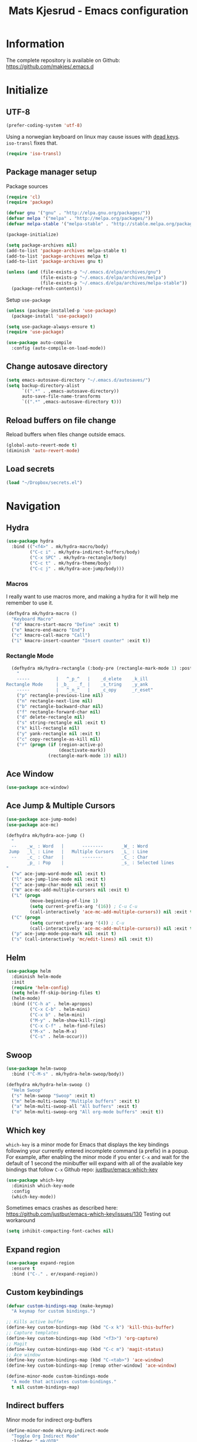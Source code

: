 #+TITLE: Mats Kjesrud - Emacs configuration
#+STARTUP: indent
#+DESCRIPTION: Loading emacs config using org-babel
#+OPTIONS: toc:nil num:nil
#+HTML_HEAD: <link rel="stylesheet" href="https://maxcdn.bootstrapcdn.com/bootstrap/3.3.7/css/bootstrap.min.css" integrity="sha384-BVYiiSIFeK1dGmJRAkycuHAHRg32OmUcww7on3RYdg4Va+PmSTsz/K68vbdEjh4u" crossorigin="anonymous">
#+HTML_HEAD: <link rel="stylesheet" href="https://maxcdn.bootstrapcdn.com/bootstrap/3.3.7/css/bootstrap-theme.min.css" integrity="sha384-rHyoN1iRsVXV4nD0JutlnGaslCJuC7uwjduW9SVrLvRYooPp2bWYgmgJQIXwl/Sp" crossorigin="anonymous">
#+HTML_HEAD: <link rel="stylesheet" href="style.css">

* Information
The complete repository is available on Github: https://github.com/makjes/.emacs.d
* Initialize
** UTF-8
#+BEGIN_SRC emacs-lisp
  (prefer-coding-system 'utf-8)
#+END_SRC
Using a norwegian keyboard on linux may cause issues with [[https://www.emacswiki.org/emacs/DeadKeys][dead keys]]. =iso-transl= fixes that.
#+BEGIN_SRC emacs-lisp
  (require 'iso-transl)
#+END_SRC

** Package manager setup
Package sources
#+BEGIN_SRC emacs-lisp
(require 'cl)
(require 'package)

(defvar gnu '("gnu" . "http://elpa.gnu.org/packages/"))
(defvar melpa '("melpa" . "http://melpa.org/packages/"))
(defvar melpa-stable '("melpa-stable" . "http://stable.melpa.org/packages/"))

(package-initialize)

(setq package-archives nil)
(add-to-list 'package-archives melpa-stable t)
(add-to-list 'package-archives melpa t)
(add-to-list 'package-archives gnu t)

(unless (and (file-exists-p "~/.emacs.d/elpa/archives/gnu")
             (file-exists-p "~/.emacs.d/elpa/archives/melpa")
             (file-exists-p "~/.emacs.d/elpa/archives/melpa-stable"))
  (package-refresh-contents))
#+END_SRC

Setup =use-package=
#+BEGIN_SRC emacs-lisp
  (unless (package-installed-p 'use-package)
    (package-install 'use-package))

  (setq use-package-always-ensure t)
  (require 'use-package)

  (use-package auto-compile
    :config (auto-compile-on-load-mode))
#+END_SRC
** Change autosave directory
#+begin_src emacs-lisp
(setq emacs-autosave-directory "~/.emacs.d/autosaves/")
(setq backup-directory-alist
      `((".*" . ,emacs-autosave-directory))
      auto-save-file-name-transforms
      `((".*" ,emacs-autosave-directory t)))
#+end_src

** Reload buffers on file change
Reload buffers when files change outside emacs.
#+BEGIN_SRC emacs-lisp
  (global-auto-revert-mode t)
  (diminish 'auto-revert-mode)
#+END_SRC

** Load secrets
#+BEGIN_SRC emacs-lisp
  (load "~/Dropbox/secrets.el")
#+END_SRC

* Navigation

** Hydra
#+BEGIN_SRC emacs-lisp
  (use-package hydra
    :bind (("<f4>" . mk/hydra-macro/body)
           ("C-c i" . mk/hydra-indirect-buffers/body)
           ("C-x SPC" . mk/hydra-rectangle/body)
           ("C-c t" . mk/hydra-theme/body)
           ("C-c j" . mk/hydra-ace-jump/body)))
#+END_SRC

*** Macros
I really want to use macros more, and making a hydra for it will help me remember to use it.
#+BEGIN_SRC emacs-lisp
  (defhydra mk/hydra-macro ()
    "Keyboard Macro"
    ("d" kmacro-start-macro "Define" :exit t)
    ("e" kmacro-end-macro "End")
    ("c" kmacro-call-macro "Call")
    ("i" kmacro-insert-counter "Insert counter" :exit t))
#+END_SRC

*** Rectangle Mode
#+BEGIN_SRC emacs-lisp
  (defhydra mk/hydra-rectangle (:body-pre (rectangle-mark-mode 1) :post (deactivate-mark))
    "
    -----          |   ^_p_^   |    _d_elete    _k_ill
Rectangle Mode     | _b_   _f_ |    _s_tring    _y_ank
    -----          |   ^_n_^   |    _c_opy      _r_eset"
    ("p" rectangle-previous-line nil)
    ("n" rectangle-next-line nil)
    ("b" rectangle-backward-char nil)
    ("f" rectangle-forward-char nil)
    ("d" delete-rectangle nil)
    ("s" string-rectangle nil :exit t)
    ("k" kill-rectangle nil)
    ("y" yank-rectangle nil :exit t)
    ("c" copy-rectangle-as-kill nil)
    ("r" (progn (if (region-active-p)
                    (deactivate-mark))
                (rectangle-mark-mode 1)) nil))
#+END_SRC

** Ace Window
#+BEGIN_SRC emacs-lisp
  (use-package ace-window)
#+END_SRC

** Ace Jump & Multiple Cursors
#+BEGIN_SRC emacs-lisp
  (use-package ace-jump-mode)
  (use-package ace-mc)

  (defhydra mk/hydra-ace-jump ()
    "
    --    _w_ : Word   |       --------       _W_ : Word
   Jump   _l_ : Line   |   Multiple Cursors   _L_ : Line
    --    _c_ : Char   |       --------       _C_ : Char
          _p_ : Pop    |                      _s_ : Selected lines
  "
    ("w" ace-jump-word-mode nil :exit t)
    ("l" ace-jump-line-mode nil :exit t)
    ("c" ace-jump-char-mode nil :exit t)
    ("W" ace-mc-add-multiple-cursors nil :exit t)
    ("L" (progn
           (move-beginning-of-line 1)
           (setq current-prefix-arg '(16)) ; C-u C-u
           (call-interactively 'ace-mc-add-multiple-cursors)) nil :exit t)
    ("C" (progn
           (setq current-prefix-arg '(4)) ; C-u
           (call-interactively 'ace-mc-add-multiple-cursors)) nil :exit t)
    ("p" ace-jump-mode-pop-mark nil :exit t)
    ("s" (call-interactively 'mc/edit-lines) nil :exit t))
#+END_SRC

** Helm
#+BEGIN_SRC emacs-lisp
  (use-package helm
    :diminish helm-mode
    :init
    (require 'helm-config)
    (setq helm-ff-skip-boring-files t)
    (helm-mode)
    :bind (("C-h a" . helm-apropos)
           ("C-x C-b" . helm-mini)
           ("C-x b" . helm-mini)
           ("M-y" . helm-show-kill-ring)
           ("C-x C-f" . helm-find-files)
           ("M-x" . helm-M-x)
           ("C-s" . helm-occur)))

#+END_SRC

** Swoop
#+BEGIN_SRC emacs-lisp
  (use-package helm-swoop
    :bind ("C-M-s" . mk/hydra-helm-swoop/body))

  (defhydra mk/hydra-helm-swoop ()
    "Helm Swoop"
    ("s" helm-swoop "Swoop" :exit t)
    ("m" helm-multi-swoop "Multiple buffers" :exit t)
    ("a" helm-multi-swoop-all "All buffers" :exit t)
    ("o" helm-multi-swoop-org "All org-mode buffers" :exit t))
#+END_SRC

** Which key
=which-key= is a minor mode for Emacs that displays the key bindings following your currently entered incomplete command (a prefix) in a popup. For example, after enabling the minor mode if you enter =C-x= and wait for the default of 1 second the minibuffer will expand with all of the available key bindings that follow =C-x=
Github repo: [[https://github.com/justbur/emacs-which-key][justbur/emacs-which-key]]
#+begin_src emacs-lisp
(use-package which-key
  :diminish which-key-mode
  :config
  (which-key-mode))
#+end_src
Sometimes emacs crashes as described here: https://github.com/justbur/emacs-which-key/issues/130
Testing out workaround
#+BEGIN_SRC emacs-lisp
  (setq inhibit-compacting-font-caches nil)
#+END_SRC
** Expand region
#+BEGIN_SRC emacs-lisp
  (use-package expand-region
    :ensure t
    :bind ("C-." . er/expand-region))
#+END_SRC

** Custom keybindings
#+begin_src emacs-lisp
  (defvar custom-bindings-map (make-keymap)
    "A keymap for custom bindings.")

  ;; Kills active buffer
  (define-key custom-bindings-map (kbd "C-x k") 'kill-this-buffer)
  ;; Capture templates
  (define-key custom-bindings-map (kbd "<f3>") 'org-capture)
  ;; Magit
  (define-key custom-bindings-map (kbd "C-c m") 'magit-status)
  ;; Ace window
  (define-key custom-bindings-map (kbd "C-<tab>") 'ace-window)
  (define-key custom-bindings-map [remap other-window] 'ace-window)

  (define-minor-mode custom-bindings-mode
    "A mode that activates custom-bindings."
    t nil custom-bindings-map)
#+end_src

** Indirect buffers
Minor mode for indirect org-buffers
#+BEGIN_SRC emacs-lisp
  (define-minor-mode mk/org-indirect-mode
    "Toggle Org Indirect Mode"
    :lighter " mk/OIB"
    :keymap (let ((map (make-sparse-keymap)))
              (define-key map [remap kill-this-buffer] 'kill-buffer-and-window)
              map))
#+END_SRC
Hydra for easily create indirect buffers
#+BEGIN_SRC emacs-lisp
  (defhydra mk/hydra-indirect-buffers ()
    "Indirect Buffers"
    ("c" clone-indirect-buffer-other-window "Clone to other window")
    ("t" (progn (org-tree-to-indirect-buffer)
                (shrink-window-horizontally (- (window-size nil t) 50))
                (other-window 1)
                (mk/org-indirect-mode)) "Org tree to indirect buffer" :exit t)
    ("m" make-indirect-buffer "Make indirect buffer")
    ("s" (shrink-window-horizontally (- (window-size nil t) 50)) "Resize window" :exit t))
#+END_SRC

* Look and feel
** General emacs settings
Change some general settings
#+BEGIN_SRC emacs-lisp
  (menu-bar-mode 0) ; Turn off menu bar
  (tool-bar-mode 0) ; Turn off tool bar
  (scroll-bar-mode 0) ; Turn off scroll bar
  (blink-cursor-mode 0) ; Stop blinking cursor
  (column-number-mode 1) ; Activate column numbers
  (show-paren-mode 1) ; Show matching parenthesis
  (delete-selection-mode 1) ; Replace selected text
  (setq inhibit-splash-screen t) ; Turn off splash screen
  (setq inhibit-startup-message t) ; Turn off startup message
  (setq initial-scratch-message nil) ; Clean the scratch buffer
  (setq default-directory (concat (getenv "HOME") "/")) ; Set home directory as default
  (fset 'yes-or-no-p 'y-or-n-p) ; Answer with y/n
#+END_SRC

** Autocomplete
#+begin_src emacs-lisp
  (use-package auto-complete
    :diminish auto-complete-mode
    :init
    (ac-config-default)
    (global-auto-complete-mode t))
#+end_src

** Agressive indentation
#+begin_src emacs-lisp
(use-package aggressive-indent
  :config
  (global-aggressive-indent-mode 1))
#+end_src

** Themeing
*** Load themes
#+begin_src emacs-lisp
  (use-package darktooth-theme)
  (use-package subatomic-theme)
  (use-package flatui-theme)

  (defvar mk/themes '(darktooth
                      subatomic
                      flatui))

  ;; Load themes without prompting and enabling
  (mapc (lambda (x) (load-theme x t t)) mk/themes)

  (defun mk/load-theme (name)
    "Switch theme"
    (progn
      ;; Load theme
      (if (boundp 'custom-enabled-themes)
          (custom-set-variables `(custom-enabled-themes '(,name)))
        (load-theme name t))
      ;; Fix hidden bullets in org-mode
      (let ((hide (face-foreground 'org-hide))
            (background (face-background 'default)))
        (if (not (equal hide background))
            (set-face-foreground 'org-hide background)))))

  ;; Load theme at startup
  (mk/load-theme 'flatui)
#+end_src

*** Hydra for themes
#+BEGIN_SRC emacs-lisp
  (defhydra mk/hydra-theme ()
    "
  Light themes:     Dark themes:      Fonts:            E_x_it
  ----------------  ----------------  ----------------  ----------------
  _f_lat UI           _d_arktooth         _m_onospace
  ^^                  _s_ubatomic         _w_riting
  "
    ("f" (mk/load-theme 'flatui) nil)
    ("d" (mk/load-theme 'darktooth) nil)
    ("s" (mk/load-theme 'subatomic) nil)
    ("m" (mk/set-font 'mono) nil)
    ("w" (mk/set-font 'write) nil)
    ("x" nil nil :exit t))
#+END_SRC

*** Download font if neccesary
My preferred monospace font is [[https://fonts.google.com/specimen/Ubuntu+Mono][Ubuntu Mono]] and [[https://typekit.com/fonts/futura-pt][Futura PT]] for writing. Install them manually.
*** Load fonts
#+begin_src emacs-lisp
  (defun mk/set-font (type)
    (if (not (eq type 'mono))
        (mk/set-mono-faces))
    (mk/set-font-on-face 'default type))

  (defun mk/set-mono-faces ()
    (mk/set-font-on-face 'org-table 'mono))

  (defun mk/set-font-on-face (face type)
    (cond ((eq type 'mono)
           (cond ((member "Ubuntu Mono" (font-family-list))
                  (set-face-attribute face nil :font "Ubuntu Mono-13"))
                 ((member "Consolas" (font-family-list))
                  (set-face-attribute face nil :font "Consolas"))))
          ((eq type 'write)
           (cond ((member "Futura PT Demi" (font-family-list))
                  (set-face-attribute face nil :font "Futura PT Demi-13"))
                 ((member "Arial" (font-family-list))
                  (set-face-attribute face nil :font "Arial"))))))

  (mk/set-font 'mono)
#+end_src

** Removed "ding"
Thanks to [[https://www.buildfunthings.com][Arjen Wiersma]] for showing how to remove the ever annoying *ding*.
#+BEGIN_SRC emacs-lisp
  (defun mk/ring-bell-function ())
  (setq ring-bell-function 'mk/ring-bell-function)
  (setq visible-bell nil)
#+END_SRC

* Quality of life
** Google Translate
#+BEGIN_SRC emacs-lisp
  (use-package google-translate
    :bind ("C-c g" . mk/hydra-translate/body))
#+END_SRC

#+BEGIN_SRC emacs-lisp
  (defhydra mk/hydra-translate (:hint nil) "
  Google translate
  ----------------
  _e_: English to Norwegian (_E_: @ point)
  _n_: Norwegian to English (_N_: @ point)
  _p_: Prompt for languages"
    ("e" (let ((google-translate-default-source-language "en")
               (google-translate-default-target-language "no"))
           (progn (google-translate-query-translate)
                  (select-window (get-buffer-window "*Google Translate*")))) :exit t)
    ("E" (let ((google-translate-default-source-language "en")
               (google-translate-default-target-language "no"))
           (progn (google-translate-at-point)
                  (select-window (get-buffer-window "*Google Translate*")))) :exit t)
    ("n" (let ((google-translate-default-source-language "no")
               (google-translate-default-target-language "en"))
           (progn (google-translate-query-translate)
                  (select-window (get-buffer-window "*Google Translate*")))) :exit t)
    ("N" (let ((google-translate-default-source-language "no")
               (google-translate-default-target-language "en"))
           (progn (google-translate-at-point)
                  (select-window (get-buffer-window "*Google Translate*")))) :exit t)
    ("p" (let ((google-translate-default-source-language nil)
               (google-translate-default-target-language nil))
           (progn (google-translate-query-translate)
                  (select-window (get-buffer-window "*Google Translate*")))) :exit t))
#+END_SRC

* Org-mode
#+BEGIN_SRC emacs-lisp
  (diminish 'org-indent-mode)
  (diminish 'visual-line-mode)
#+END_SRC

** Visual & highligting
Activate clean indentation
#+BEGIN_SRC emacs-lisp
(setq org-startup-indented t)
(setq org-startup-truncated nil)
#+END_SRC
Activate =visual-line-mode=
#+BEGIN_SRC emacs-lisp
  (add-hook 'org-mode-hook (lambda () (visual-line-mode t)))
#+END_SRC
Syntax highlighting in source blocks
#+BEGIN_SRC emacs-lisp
(setq org-src-fontify-natively t)
#+END_SRC
Modify faces for states
#+BEGIN_SRC emacs-lisp
  (setq org-todo-keyword-faces
        '(("PROJECT" . (:foreground "black" :background "lightblue"))
          ("GROUP" . (:foreground "black" :background "lightgrey"))
          ("TODO" . (:foreground "black" :background "lightyellow"))
          ("WAITING" . (:foreground "black" :background "pink"))
          ("MATERIAL" . (:foreground "black" :background "lightgreen"))
          ("NEXT-ACTION" . (:foreground "black" :background "pink"))
          ("DONE" . (:foreground "black" :background "lightgreen"))))
#+END_SRC

** Auto completion
#+BEGIN_SRC emacs-lisp
  (use-package org-ac
    :init
    (require 'org-ac)
    (org-ac/config-default))
#+END_SRC

** Key bindings
#+BEGIN_SRC emacs-lisp
  (with-eval-after-load 'org
    (bind-key "<f2>" 'org-refile org-mode-map)
    (bind-key "C-c a" 'org-agenda org-mode-map))
#+END_SRC

** GTD Setup
*** Set agenda files
#+BEGIN_SRC emacs-lisp
  (setq org-agenda-files
        '("~/Dropbox/org/Privat.org"
          "~/Dropbox/org/NG.org"
          "~/Dropbox/org/HV.org"
          "~/Dropbox/org/UiO.org"
          "~/Dropbox/org/Nellon.org"
          "~/Dropbox/org/Habits.org"
          "~/Dropbox/org/Inbox.org"))
#+END_SRC

*** Set refile targets
#+BEGIN_SRC emacs-lisp
  (setq org-refile-targets
        '((nil :todo . "PROJECT")
          (nil :todo . "GROUP")
          ("Privat.org" :tag . "refile")
          ("UiO.org" :tag . "refile")
          ("NG.org" :tag . "refile")
          ("HV.org" :tag . "refile")
          ("Inbox.org" :level . 1)
          ("Nellon.org" :tag . "refile")
          ("Habits.org" :tag . "refile")))
#+END_SRC

*** Activate logbook-drawer
#+BEGIN_SRC emacs-lisp
  (setq org-log-into-drawer "LOGBOOK")
#+END_SRC

*** Capture templates
A custom capture function for capturing tasks from my meeting minutes document
#+BEGIN_SRC emacs-lisp
  (defun mk/org-capture-mom ()
    (with-current-buffer (org-capture-get :original-buffer)
      (org-element-property :raw-value (org-element-at-point))))
#+END_SRC
I have a lot of capture templates. These are just a few of them. To see the complete list, check out my Github [[http://www.github.com/makjes/.emacs.d][repo]].
#+BEGIN_SRC emacs-lisp :tangle no
  (setq org-capture-templates
        '(("t" "Todo" entry
           (file+headline "~/Dropbox/org/Inbox.org" "Inbox")
           (file "~/Dropbox/org/templates/capture-generic.org"))
          ("b" "Buy" entry
           (file+headline "~/Dropbox/org/Privat.org" "Handel")
           (file "~/Dropbox/org/templates/capture-nextaction.org") :immediate-finish t)
          ("d" "Getting Things Done")
          ("dw" "Weekly review" entry
           (file+weektree "~/Dropbox/org/archive/weekly-review.org")
           (file "~/Dropbox/org/templates/weekly-review-no.org") :immediate-finish t)
          ("di" "Empty all inboxes             (C-0 <F3> to insert at point)" entry
           (file+headline "~/Dropbox/org/Inbox.org" "Inbox")
           (file "~/Dropbox/org/templates/empty-inboxes.org") :immediate-finish t)
          ("n" "MOM Task -> Inbox" entry
           (file+headline "~/Dropbox/org/Inbox.org" "Inbox")
           (file "~/Dropbox/org/templates/momtoinbox.org") :immediate-finish t))
#+END_SRC

**** Actuals                                                    :noexport:
These are my actual templates
#+BEGIN_SRC emacs-lisp
  (global-set-key (kbd "<f3>") 'org-capture)
  (setq org-capture-templates
	'(("t" "Todo" entry
	   (file+headline "~/Dropbox/org/Inbox.org" "Inbox")
	   (file "~/Dropbox/org/templates/capture-generic.org"))
	   ("e" "Email" entry
	   (file+headline "~/Dropbox/org/Inbox.org" "Inbox")
	   (file "~/Dropbox/org/templates/capture-email.org"))
	   ("b" "Buy" entry
	   (file+headline "~/Dropbox/org/Privat.org" "Handel")
	   (file "~/Dropbox/org/templates/capture-nextaction.org") :immediate-finish t)
	   ("s" "See or read")
	   ("sm" "Movie to watch" entry
	   (file+headline "~/Dropbox/org/Privat.org" "Movies")
	   (file "~/Dropbox/org/templates/capture-movie.org"))
	   ("sb" "Book to read" entry
	   (file+headline "~/Dropbox/org/Privat.org" "Books")
	   (file "~/Dropbox/org/templates/capture-book.org"))
	   ("st" "TV series to watch" entry
	   (file+headline "~/Dropbox/org/Privat.org" "TV-series")
	   (file "~/Dropbox/org/templates/capture-tv.org"))
	   ("n" "NG")
	   ("nc" "Change Request" plain
	   (file "~/ONEDRI~1/crq/new.org")
	   (file "~/Dropbox/org/templates/crq.org"))
	   ("nd" "Jira DRIV" entry
	   (file+headline "~/Dropbox/org/Inbox.org" "Inbox")
	   (file "~/Dropbox/org/templates/capture-jira-driv.org"))
	   ("na" "Jira DA" entry
	   (file+headline "~/Dropbox/org/Inbox.org" "Inbox")
	   (file "~/Dropbox/org/templates/capture-jira-da.org"))
	   ("nr" "Incident Remedy" entry
	   (file+headline "~/Dropbox/org/Inbox.org" "Inbox")
	   (file "~/Dropbox/org/templates/capture-remedy.org"))
	   ("nm" "Meeting minutes" entry
	   (file+datetree "~/ONEDRI~1/mom.org")
	   (file "~/Dropbox/org/templates/mom.org"))
	   ("nk" "Kilometers driven" entry
	   (file+headline "~/Dropbox/org/km.org" "New")
	   (file "~/Dropbox/org/templates/capture-km.org") :immediate-finish t)
           ("nb" "Beamer template (C-0 as prefix to insert at point)" plain
           (file "~/beamer.org")
           (file "~/Dropbox/org/templates/beamer-ng.org"))
     ("ni" "MOM Task -> Inbox" entry
     (file+headline "~/Dropbox/org/Inbox.org" "Inbox")
     (file "~/Dropbox/org/templates/momtoinbox.org") :immediate-finish t)
	   ("u" "University")
	   ("u1" "INF1820 lecture notes" entry
	   (file+datetree "~/Dropbox/emner/inf1820/notater.org")
	   (file "~/Dropbox/org/templates/lecture.org"))
	   ("u3" "INF1820 assignment" plain
	   (file "~/Dropbox/emner/inf1820/oblig.org")
	   (file "~/Dropbox/org/templates/oblig1820.org"))
     ("d" "Getting Things Done")
	   ("dw" "Weekly review" entry
	   (file+weektree "~/Dropbox/org/archive/weekly-review.org")
	   (file "~/Dropbox/org/templates/weekly-review-no.org") :immediate-finish t)
	   ("di" "Empty all inboxes             (C-0 <F3> to insert at point)" entry
	   (file+headline "~/Dropbox/org/Inbox.org" "Inbox")
	   (file "~/Dropbox/org/templates/empty-inboxes.org") :immediate-finish t)
	   ("T" "Travel")
	   ("Tp" "Pre travel checklist             (C-0 <F3> to insert at point)" entry
	   (file+headline "~/Dropbox/org/Inbox.org" "Inbox")
	   (file "~/Dropbox/org/templates/pre-travel.org") :immediate-finish t)
     ("Tb" "Project: Business trip multi-day" entry
     (file+headline "~/Dropbox/org/Inbox.org" "Inbox")
     (file "~/Dropbox/org/templates/trip-business.org") :immediate-finish t)
     ("g" "Gift idea")
	   ("g1" "Mariann" entry
	   (file+headline "~/Dropbox/org/Gaver.org" "Mariann")
	   (file "~/Dropbox/org/templates/capture-generic.org") :immediate-finish t)
	   ("g2" "Egil" entry
	   (file+headline "~/Dropbox/org/Gaver.org" "Egil")
	   (file "~/Dropbox/org/templates/capture-generic.org") :immediate-finish t)
	   ("g3" "Petrine" entry
	   (file+headline "~/Dropbox/org/Gaver.org" "Petrine")
	   (file "~/Dropbox/org/templates/capture-generic.org") :immediate-finish t)
	   ("g4" "Karoline" entry
	   (file+headline "~/Dropbox/org/Gaver.org" "Karoline")
	   (file "~/Dropbox/org/templates/capture-generic.org") :immediate-finish t)
	   ("g5" "Joachim" entry
	   (file+headline "~/Dropbox/org/Gaver.org" "Joachim")
	   (file "~/Dropbox/org/templates/capture-generic.org") :immediate-finish t)
	   ("g6" "Mikael" entry
	   (file+headline "~/Dropbox/org/Gaver.org" "Mikael")
	   (file "~/Dropbox/org/templates/capture-generic.org") :immediate-finish t)
	   ("g7" "Agnes" entry
	   (file+headline "~/Dropbox/org/Gaver.org" "Agnes")
	   (file "~/Dropbox/org/templates/capture-generic.org") :immediate-finish t)
	   ("g8" "Noralf" entry
	   (file+headline "~/Dropbox/org/Gaver.org" "Noralf")
	   (file "~/Dropbox/org/templates/capture-generic.org") :immediate-finish t)
	   ("g9" "Emilie" entry
	   (file+headline "~/Dropbox/org/Gaver.org" "Emilie")
	   (file "~/Dropbox/org/templates/capture-generic.org") :immediate-finish t)
	   ("g0" "Paal" entry
	   (file+headline "~/Dropbox/org/Gaver.org" "Paal")
	   (file "~/Dropbox/org/templates/capture-generic.org") :immediate-finish t)
	   ("ga" "Lars" entry
	   (file+headline "~/Dropbox/org/Gaver.org" "Lars")
	   (file "~/Dropbox/org/templates/capture-generic.org") :immediate-finish t)
	   ("gb" "Marius" entry
	   (file+headline "~/Dropbox/org/Gaver.org" "Marius")
	   (file "~/Dropbox/org/templates/capture-generic.org") :immediate-finish t)
	   ("gc" "Ella" entry
	   (file+headline "~/Dropbox/org/Gaver.org" "Ella")
	   (file "~/Dropbox/org/templates/capture-generic.org") :immediate-finish t)
	   ("gd" "Ludvik" entry
	   (file+headline "~/Dropbox/org/Gaver.org" "Ludvik")
	   (file "~/Dropbox/org/templates/capture-generic.org") :immediate-finish t)
	   ))
#+END_SRC

*** Habits module
#+BEGIN_SRC emacs-lisp
(add-to-list 'org-modules 'org-habit)
(setq org-habit-preceding-days 7
      org-habit-following-days 1
      org-habit-graph-column 70
      org-habit-show-habits-only-for-today t
      org-habit-show-all-today t)
#+END_SRC

*** Custom Agenda views
**** Todo-items
#+BEGIN_SRC emacs-lisp
  (defun mk/org-custom-todo (key header type files tags)
    (list key header 'todo type
          (list (list 'org-agenda-files files)
                (list 'org-agenda-tag-filter-preset (cons 'quote (list tags)))
                (list 'org-agenda-overriding-header header))))
#+END_SRC

**** Agenda list
#+BEGIN_SRC emacs-lisp
  (defun mk/org-custom-agenda (key name tag)
    (list (concat "g" key) name 'tags-todo (concat "+" tag)
          (list (list 'org-agenda-tag-filter-preset (quote '("-SOMEDAY" "-ON_HOLD")))
                (list 'org-agenda-overriding-header (concat "Agenda for " name)))))
#+END_SRC

**** Contexts
#+BEGIN_SRC emacs-lisp
  (defun mk/org-custom-context (key name tag)
    (list (concat "c" key) name 'tags-todo (concat "+" tag)
          (list (list 'org-agenda-tag-filter-preset (quote '("-SOMEDAY" "-ON_HOLD")))
                (list 'org-agenda-overriding-header (concat "Context: " name)))))
#+END_SRC

**** Maintenance
#+BEGIN_SRC emacs-lisp
  (defvar mk/org-custom-refile
    (list "or" "Refile list" 'tags-todo "+REFILE"
          (list(list 'org-agenda-overriding-header "Refile list"))))
#+END_SRC

**** File lists
#+BEGIN_SRC emacs-lisp :results none
  (defvar mk/org-files-private
    (quote '("~/Dropbox/org/Privat.org"
             "~/Dropbox/org/UiO.org"
             "~/Dropbox/org/HV.org"
             "~/Dropbox/org/Nellon.org"
             "~/Dropbox/org/Habits.org")))

  (defvar mk/org-files-ng
    (quote '("~/Dropbox/org/NG.org")))

  (defvar mk/org-files-all
    (cons 'quote (list (append (cadr mk/org-files-ng)
                               (cadr mk/org-files-private)))))

  (defvar mk/org-files-km
    (quote '("~/Dropbox/org/km.org")))

  (defvar mk/org-files-mom
    (quote '("~/ONEDRI~1/mom.org")))
#+END_SRC

**** Setup
#+BEGIN_SRC emacs-lisp :results none
  (setq org-agenda-custom-commands
        (list '("w" . "Work")
              (mk/org-custom-todo "wn" "Next Actions"     "NEXT-ACTION" mk/org-files-ng  '("-SOMEDAY" "-ON_HOLD"))
              (mk/org-custom-todo "wp" "Projects"         "PROJECT"     mk/org-files-ng  '("-SOMEDAY" "-ON_HOLD"))
              (mk/org-custom-todo "ws" "Someday/Maybe"    "PROJECT"     mk/org-files-ng  '("+SOMEDAY"))
              (mk/org-custom-todo "wh" "Projects On Hold" "PROJECT"     mk/org-files-ng  '("+ON_HOLD"))
              (mk/org-custom-todo "ww" "Waiting For"      "WAITING"     mk/org-files-ng  '("-SOMEDAY" "-ON_HOLD"))
              (mk/org-custom-todo "wk" "Kms to expence"   "TODO"        mk/org-files-km  '())
              (mk/org-custom-todo "wm" "TODO @ MoM"       "TODO"        mk/org-files-mom '())
              '("p" . "Private")
              (mk/org-custom-todo "pn" "Next Actions"     "NEXT-ACTION" mk/org-files-private '("-SOMEDAY" "-ON_HOLD"))
              (mk/org-custom-todo "pp" "Projects"         "PROJECT"     mk/org-files-private '("-SOMEDAY" "-ON_HOLD"))
              (mk/org-custom-todo "ps" "Someday/Maybe"    "PROJECT"     mk/org-files-private '("+SOMEDAY"))
              (mk/org-custom-todo "ph" "Projects On Hold" "PROJECT"     mk/org-files-private '("+ON_HOLD"))
              (mk/org-custom-todo "pw" "Waiting For"      "WAITING"     mk/org-files-private '("-SOMEDAY" "-ON_HOLD"))
              '("l" . "All")
              (mk/org-custom-todo "ln" "Next Actions"     "NEXT-ACTION" mk/org-files-all '("-SOMEDAY" "-ON_HOLD"))
              (mk/org-custom-todo "lp" "Projects"         "PROJECT"     mk/org-files-all '("-SOMEDAY" "-ON_HOLD"))
              (mk/org-custom-todo "ls" "Someday/Maybe"    "PROJECT"     mk/org-files-all '("+SOMEDAY"))
              (mk/org-custom-todo "lh" "Projects On Hold" "PROJECT"     mk/org-files-all '("+ON_HOLD"))
              (mk/org-custom-todo "lw" "Waiting For"      "WAITING"     mk/org-files-all '("-SOMEDAY" "-ON_HOLD"))
              '("g" . "Agenda lists")
              (mk/org-custom-agenda "p" "Per Olav" "PESPOR")
              (mk/org-custom-agenda "m" "Maria" "MACRIS")
              (mk/org-custom-agenda "j" "Jon Arne" "JOBJER")
              (mk/org-custom-agenda "a" "Marie" "MAHELL")
              (mk/org-custom-agenda "e" "Paal" "PAAL")
              (mk/org-custom-agenda "h" "Haakon" "HAHAAR")
              (mk/org-custom-agenda "o" "Johan H" "JOHANS")
              (mk/org-custom-agenda "r" "Rune S" "RUSKOG")
              (mk/org-custom-agenda "h" "Rune H" "RUHAAG")
              (mk/org-custom-agenda "l" "John" "JLO")
              '("c" . "Contexts")
              (mk/org-custom-context "s" "Shopping list" "BUY")
              (mk/org-custom-context "h" "Home" "LV34")
              (mk/org-custom-context "b" "BV9" "BV9")
              '("o" . "GTD Maintenance")
              mk/org-custom-refile))
#+END_SRC

*** Define stuck projects
#+BEGIN_SRC emacs-lisp
  (setq org-stuck-projects
        (quote ("-ON_HOLD-SOMEDAY/+PROJECT"
                ("NEXT-ACTION" "WAITING") nil "")))
#+END_SRC

** Org export
Setting UTF-8 for exports
#+BEGIN_SRC emacs-lisp
  (setq org-export-coding-system 'utf-8)
#+END_SRC
=htmlize= ensures syntax highligting for org exports
#+BEGIN_SRC emacs-lisp
  (use-package htmlize)
#+END_SRC

*** Jira
#+BEGIN_SRC emacs-lisp
  (use-package ox-jira)
#+END_SRC

*** Twitter bootstrap
#+BEGIN_SRC emacs-lisp
  (use-package ox-twbs)
#+END_SRC

*** Github flavored markdown
#+BEGIN_SRC emacs-lisp
  (use-package ox-gfm)
#+END_SRC
** Org babel settings
#+BEGIN_SRC emacs-lisp
  (org-babel-do-load-languages 'org-babel-load-languages '((python . t)
                                                           (emacs-lisp . t)
                                                           (shell . t)))

  (setq org-babel-python-command "python3")
#+END_SRC

** Publishing
Boilerplate for bootstrap
#+BEGIN_SRC emacs-lisp
  (defvar mk/org-twbs-pre-nav
    "<nav class=\"navbar navbar-inverse navbar-fixed-top\">
          <div class=\"container\">
            <div class=\"navbar-header\">
              <button type=\"button\" class=\"navbar-toggle collapsed\" data-toggle=\"collapse\" data-target=\"#navbar\" aria-expanded=\"false\" aria-controls=\"navbar\">
                <span class=\"sr-only\">Toggle navigation</span>
                <span class=\"icon-bar\"></span>
                <span class=\"icon-bar\"></span>
              </button>
              <a class=\"navbar-brand\" href=\"index.html\">Mats Kjesrud</a>
            </div>
            <div id=\"navbar\" class=\"collapse navbar-collapse\">
              <ul class=\"nav navbar-nav\">")

  (defvar mk/org-twbs-post-nav
    "</ul>\n</div><!--/.nav-collapse -->
  </div></nav>")

  (defun mk/org-twbs-nav (filename)
    (concat (if (equal (file-name-base filename) "emacs" )
                "<li class=\"active\"><a href=\"#\">Emacs</a></li>"
              "<li><a href=\"emacs.html\">Emacs</a></li>")
            (if (equal (file-name-base filename) "contact")
                "<li class=\"active\"><a href=\"#\">Contact</a></li>"
              "<li><a href=\"contact.html\">Contact</a></li>")))

  (defun mk/org-twbs-preamble (filename)
    (concat mk/org-twbs-pre-nav
            (mk/org-twbs-nav filename)
            mk/org-twbs-post-nav))

  (defvar mk/org-twbs-postamble
    "<p class=\"creator\">Mats Kjesrud</p>
  <script src=\"https://ajax.googleapis.com/ajax/libs/jquery/1.12.4/jquery.min.js\"></script>
  <script src=\"https://maxcdn.bootstrapcdn.com/bootstrap/3.3.7/js/bootstrap.min.js\" integrity=\"sha384-Tc5IQib027qvyjSMfHjOMaLkfuWVxZxUPnCJA7l2mCWNIpG9mGCD8wGNIcPD7Txa\" crossorigin=\"anonymous\"></script>")
#+END_SRC

#+BEGIN_SRC emacs-lisp
  (setq org-export-with-section-numbers nil)
  (setq org-html-include-timestamps nil)
  (setq org-export-with-sub-superscripts nil)

  (defun ask-user-about-lock (file opponent) "Always steal lock." t)

  (setq org-publish-project-alist
        '(("Website"
           :components ("Website components"
                        "Emacs config"))
          ("Website components"
           :base-directory "~/Dropbox/org/web"
           :publishing-directory "~/Dropbox/pub"
           :publishing-function mk/org-publish-trustingly)
          ("Emacs config"
           :base-directory "~/.emacs.d"
           :publishing-directory "~/Dropbox/pub"
           :publishing-function mk/org-publish-trustingly)))
#+END_SRC
*** Publishing function
Just as [[http://pages.sachachua.com/.emacs.d/Sacha.html][Sasha Chua]], I also want to publish without having to say yes to code blocks all the time.
Here I also add the bootstrap boilerplate, and make sure the correct theme is active.
#+BEGIN_SRC emacs-lisp
  (defun mk/org-publish-trustingly (plist filename pub-dir)
    (let ((org-confirm-babel-evaluate nil)
          (org-twbs-preamble-format (list (list "en" (mk/org-twbs-preamble filename))))
          (org-twbs-postamble t)
          (org-twbs-postamble-format (list (list "en" mk/org-twbs-postamble))))
      (progn (mk/load-theme 'flatui)
             (org-twbs-publish-to-html plist filename pub-dir)
             (mk/org-publish-ftp-put filename pub-dir))))
#+END_SRC
When the file is published locally, ftp-put it to the webserver
#+BEGIN_SRC emacs-lisp
  (defun mk/org-publish-ftp-put (filename pub-dir)
    (let ((name (concat (file-name-sans-extension(file-name-nondirectory filename)) ".html")))
      (copy-file (concat pub-dir name)
                 mk/srv-matskjesrud-pth t)))
#+END_SRC
* Development
** Common tools
*** flycheck
#+BEGIN_SRC emacs-lisp
  (use-package flycheck
    :init
    (global-flycheck-mode t)
    (setq-default flycheck-disabled-checkers '(emacs-lisp-checkdoc)))
#+END_SRC

** Magit
#+begin_src emacs-lisp
  (use-package magit)
#+end_src

** Lisp
*** Paredit
#+BEGIN_SRC emacs-lisp
(use-package paredit
  :diminish paredit-mode
  :config
  (add-hook 'emacs-lisp-mode-hook #'enable-paredit-mode)
  (add-hook 'eval-expression-minibuffer-setup-hook #'enable-paredit-mode))
#+END_SRC

Use paredit everywhere
#+BEGIN_SRC emacs-lisp
(use-package paredit-everywhere
  :diminish paredit-everywhere-mode
  :config
  (add-hook 'prog-mode-hook #'paredit-everywhere-mode))
#+END_SRC

** Python
*** python-mode
#+BEGIN_SRC emacs-lisp
  (use-package python-mode
    :init
    (if (eq system-type 'windows-nt)
        (setq py-shell-name "C:/a/Python/Python35-32/python.exe")
        (setq py-shell-name "python3"))
    :config
    (setq py-split-window-on-execute t))
  (add-hook 'python-mode-hook (setenv "LANG" "en_US.UTF8"))
#+END_SRC
Use =M-x write-abbrev-file= and just hit =RET= when asked for a filename.
*** jedi
#+BEGIN_SRC emacs-lisp
  (use-package jedi
    :init
    (add-hook 'python-mode-hook 'jedi:setup)
    (add-hook 'python-mode-hook 'jedi:ac-setup))
#+END_SRC
Use =M-x jedi:install-server= to install jedi server. Python virtual environment required.
#+BEGIN_QUOTE
[sudo] pip install virtualenv
#+END_QUOTE
*** YAML
#+BEGIN_SRC emacs-lisp
  (use-package yaml-mode
    :mode "\\.yml\\'" "\\.yaml\\'"
    :bind (:map yaml-mode-map ("C-c p" . mk/hydra-yaml-tomato/body)))

  (use-package yaml-tomato)

  (defhydra mk/hydra-yaml-tomato ()
    "Yaml path"
    ("p" yaml-tomato-show-current-path "Show Path" :exit t)
    ("c" yaml-tomato-copy "Copy Path" :exit t))
#+END_SRC

** Snippets
#+BEGIN_SRC emacs-lisp
(use-package yasnippet
  :diminish yas
  :config
  (yas/global-mode 1)
  (add-to-list 'yas-snippet-dirs "~/.emacs.d/snippets"))
#+END_SRC

* Experiments                                                      :noexport:
** elfeed and elfeed-org
*** First I setup elfeed.el
#+BEGIN_SRC emacs-lisp :tangle no
  (use-package elfeed
  :config (setq elfeed-search-filter "@6-months-ago") ; I want to show everything, so I removed " +unread"
  :bind ("C-x w" . elfeed))
#+END_SRC
On Windows, libxml2 is not typically installed with Emacs, and elfeed will produce the error:
#+BEGIN_QUOTE
Elfeed: libxml2 functionality is unavailable
#+END_QUOTE
One of my computers is a Windows box on which I am using Emacs 25.
A solution for this is descibed in [[https://github.com/cpitclaudel/company-coq/issues/20][this github-issue]], by cpitclaudel [2016-09-27 ti]:
#+BEGIN_QUOTE
Download emacs 25 from ftp://ftp.gnu.org/gnu/emacs/windows/emacs-25.1-x86_64-w64-mingw32.zip
Download the dependencies from http://alpha.gnu.org/gnu/emacs/pretest/windows/emacs-25-x86_64-deps.zip
Unpack both in the same place and try again
#+END_QUOTE
*** Next, load elfeed-org.el to read the feed-file in org-mode
#+BEGIN_SRC emacs-lisp :tangle no
  (use-package elfeed-org
  :init (setq rmh-elfeed-org-files (list "~/Dropbox/org/rss-feeds.org"))
  :config (elfeed-org))
#+END_SRC

** ledger
#+BEGIN_SRC emacs-lisp
(use-package ledger-mode :ensure t)
(use-package flycheck-ledger :ensure t)
#+END_SRC
